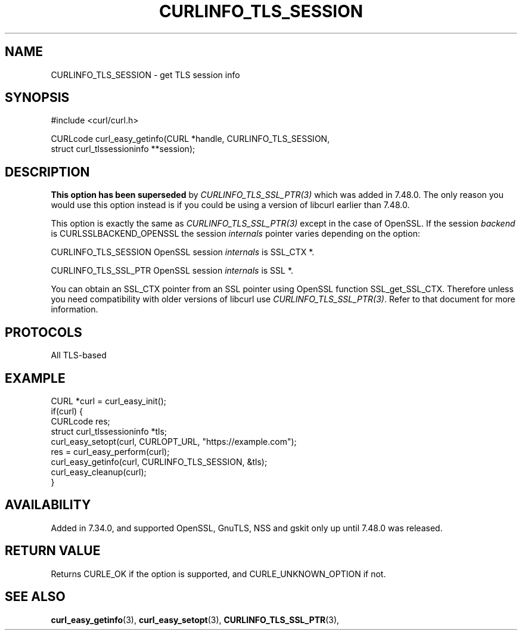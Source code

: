 .\" **************************************************************************
.\" *                                  _   _ ____  _
.\" *  Project                     ___| | | |  _ \| |
.\" *                             / __| | | | |_) | |
.\" *                            | (__| |_| |  _ <| |___
.\" *                             \___|\___/|_| \_\_____|
.\" *
.\" * Copyright (C) 1998 - 2017, Daniel Stenberg, <daniel@haxx.se>, et al.
.\" *
.\" * This software is licensed as described in the file COPYING, which
.\" * you should have received as part of this distribution. The terms
.\" * are also available at https://curl.se/docs/copyright.html.
.\" *
.\" * You may opt to use, copy, modify, merge, publish, distribute and/or sell
.\" * copies of the Software, and permit persons to whom the Software is
.\" * furnished to do so, under the terms of the COPYING file.
.\" *
.\" * This software is distributed on an "AS IS" basis, WITHOUT WARRANTY OF ANY
.\" * KIND, either express or implied.
.\" *
.\" **************************************************************************
.\"
.TH CURLINFO_TLS_SESSION 3 "November 04, 2020" "libcurl 7.83.1" "curl_easy_getinfo options"

.SH NAME
CURLINFO_TLS_SESSION \- get TLS session info
.SH SYNOPSIS
.nf
#include <curl/curl.h>

CURLcode curl_easy_getinfo(CURL *handle, CURLINFO_TLS_SESSION,
                           struct curl_tlssessioninfo **session);
.SH DESCRIPTION
\fBThis option has been superseded\fP by \fICURLINFO_TLS_SSL_PTR(3)\fP which
was added in 7.48.0. The only reason you would use this option instead is if
you could be using a version of libcurl earlier than 7.48.0.

This option is exactly the same as \fICURLINFO_TLS_SSL_PTR(3)\fP except in the
case of OpenSSL. If the session \fIbackend\fP is CURLSSLBACKEND_OPENSSL the
session \fIinternals\fP pointer varies depending on the option:

CURLINFO_TLS_SESSION OpenSSL session \fIinternals\fP is SSL_CTX *.

CURLINFO_TLS_SSL_PTR OpenSSL session \fIinternals\fP is SSL *.

You can obtain an SSL_CTX pointer from an SSL pointer using OpenSSL function
SSL_get_SSL_CTX. Therefore unless you need compatibility with older versions of
libcurl use \fICURLINFO_TLS_SSL_PTR(3)\fP. Refer to that document for more
information.
.SH PROTOCOLS
All TLS-based
.SH EXAMPLE
.nf
CURL *curl = curl_easy_init();
if(curl) {
  CURLcode res;
  struct curl_tlssessioninfo *tls;
  curl_easy_setopt(curl, CURLOPT_URL, "https://example.com");
  res = curl_easy_perform(curl);
  curl_easy_getinfo(curl, CURLINFO_TLS_SESSION, &tls);
  curl_easy_cleanup(curl);
}
.fi
.SH AVAILABILITY
Added in 7.34.0, and supported OpenSSL, GnuTLS, NSS and gskit only up until
7.48.0 was released.
.SH RETURN VALUE
Returns CURLE_OK if the option is supported, and CURLE_UNKNOWN_OPTION if not.
.SH "SEE ALSO"
.BR curl_easy_getinfo "(3), " curl_easy_setopt "(3), "
.BR CURLINFO_TLS_SSL_PTR "(3), "
